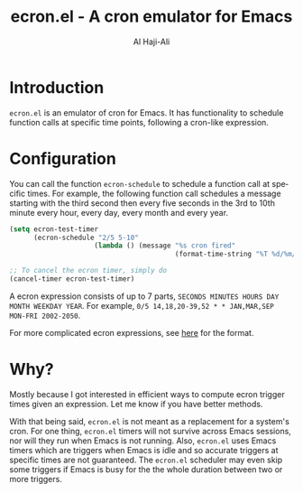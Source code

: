 #+title: ecron.el - A cron emulator for Emacs
#+author: Al Haji-Ali
#+language: en
#+export_file_name: ecron.el.texi
#+texinfo_dir_category: Emacs misc features
#+texinfo_dir_title: ecron.el: (ecron.el).
#+texinfo_dir_desc: A cron emulator for Emacs

* Introduction

=ecron.el= is an emulator of cron for Emacs. It has functionality to schedule
function calls at specific time points, following a cron-like expression.

* Configuration
You can call the function =ecron-schedule= to schedule a function call at
specific times. For example, the following function call schedules a message
starting with the third second then every five seconds in the 3rd to 10th
minute every hour, every day, every month and every year.

#+begin_src emacs-lisp
  (setq ecron-test-timer
        (ecron-schedule "2/5 5-10"
                       (lambda () (message "%s cron fired"
                                           (format-time-string "%T %d/%m/%Y")))))

  ;; To cancel the ecron timer, simply do
  (cancel-timer ecron-test-timer)
#+end_src

A ecron expression consists of up to 7 parts, ~SECONDS MINUTES HOURS DAY MONTH WEEKDAY YEAR~.
For example, ~0/5 14,18,20-39,52 * * JAN,MAR,SEP MON-FRI 2002-2050~.

For more complicated ecron expressions, see [[https://www.netiq.com/documentation/cloud-manager-2-5/ncm-reference/data/bexyssf.html][here]] for the format.

* Why?

Mostly because I got interested in efficient ways to compute ecron trigger
times given an expression. Let me know if you have better methods.

With that being said, =ecron.el= is not meant as a replacement for a system's
cron. For one thing, =ecron.el= timers will not survive across Emacs sessions,
nor will they run when Emacs is not running. Also, =ecron.el= uses Emacs
timers which are triggers when Emacs is idle and so accurate triggers at
specific times are not guaranteed. The =ecron.el= scheduler may even skip some
triggers if Emacs is busy for the the whole duration between two or more
triggers.
